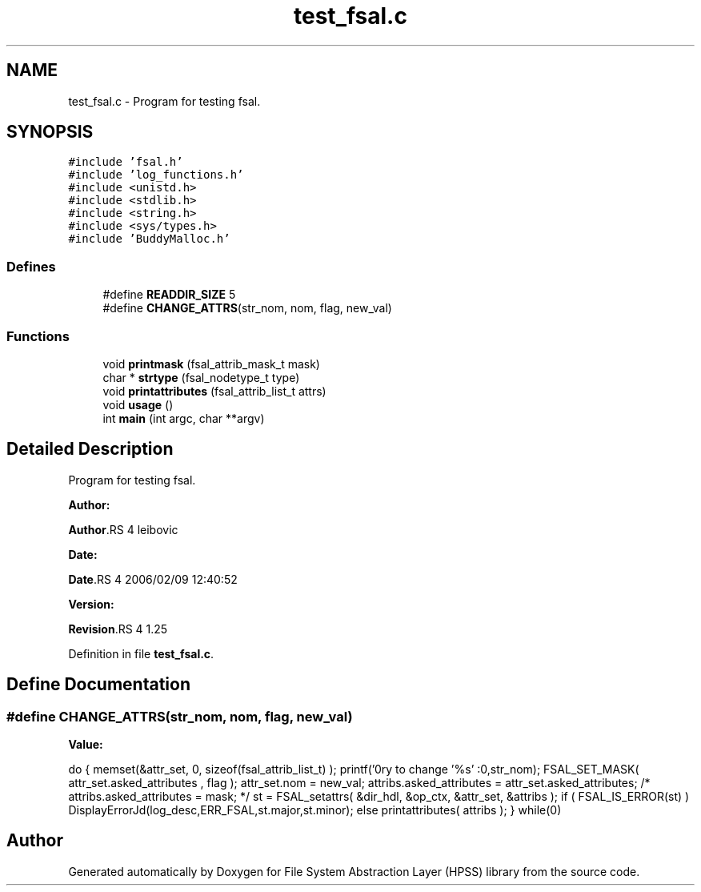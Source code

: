 .TH "test_fsal.c" 3 "31 Mar 2009" "Version 0.2" "File System Abstraction Layer (HPSS) library" \" -*- nroff -*-
.ad l
.nh
.SH NAME
test_fsal.c \- Program for testing fsal.  

.PP
.SH SYNOPSIS
.br
.PP
\fC#include 'fsal.h'\fP
.br
\fC#include 'log_functions.h'\fP
.br
\fC#include <unistd.h>\fP
.br
\fC#include <stdlib.h>\fP
.br
\fC#include <string.h>\fP
.br
\fC#include <sys/types.h>\fP
.br
\fC#include 'BuddyMalloc.h'\fP
.br

.SS "Defines"

.in +1c
.ti -1c
.RI "#define \fBREADDIR_SIZE\fP   5"
.br
.ti -1c
.RI "#define \fBCHANGE_ATTRS\fP(str_nom, nom, flag, new_val)"
.br
.in -1c
.SS "Functions"

.in +1c
.ti -1c
.RI "void \fBprintmask\fP (fsal_attrib_mask_t mask)"
.br
.ti -1c
.RI "char * \fBstrtype\fP (fsal_nodetype_t type)"
.br
.ti -1c
.RI "void \fBprintattributes\fP (fsal_attrib_list_t attrs)"
.br
.ti -1c
.RI "void \fBusage\fP ()"
.br
.ti -1c
.RI "int \fBmain\fP (int argc, char **argv)"
.br
.in -1c
.SH "Detailed Description"
.PP 
Program for testing fsal. 

\fBAuthor:\fP
.RS 4
.RE
.PP
\fBAuthor\fP.RS 4
leibovic 
.RE
.PP
\fBDate:\fP
.RS 4
.RE
.PP
\fBDate\fP.RS 4
2006/02/09 12:40:52 
.RE
.PP
\fBVersion:\fP
.RS 4
.RE
.PP
\fBRevision\fP.RS 4
1.25 
.RE
.PP

.PP
Definition in file \fBtest_fsal.c\fP.
.SH "Define Documentation"
.PP 
.SS "#define CHANGE_ATTRS(str_nom, nom, flag, new_val)"
.PP
\fBValue:\fP
.PP
.nf
do {\
  memset(&attr_set, 0, sizeof(fsal_attrib_list_t) );    \
  printf('\nTry to change '%s' :\n',str_nom);           \
  FSAL_SET_MASK( attr_set.asked_attributes , flag );    \
  attr_set.nom = new_val;                               \
  attribs.asked_attributes = attr_set.asked_attributes; \
/*  attribs.asked_attributes = mask;                      */\
  st = FSAL_setattrs( &dir_hdl, &op_ctx, &attr_set, &attribs );\
  if ( FSAL_IS_ERROR(st) )                              \
    DisplayErrorJd(log_desc,ERR_FSAL,st.major,st.minor);\
  else                                                  \
    printattributes( attribs );                         \
  } while(0)
.fi
.SH "Author"
.PP 
Generated automatically by Doxygen for File System Abstraction Layer (HPSS) library from the source code.
